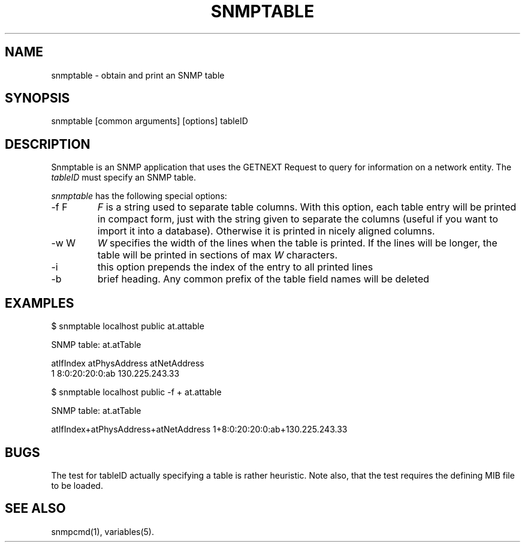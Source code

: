 .\" /************************************************************
.\" 	Copyright 1997 Niels Baggesen
.\" 
.\"                       All Rights Reserved
.\" 
.\" Permission to use, copy, modify, and distribute this software and its 
.\" documentation for any purpose and without fee is hereby granted, 
.\" provided that the above copyright notice appear in all copies.
.\" 
.\" I DISCLAIMS ALL WARRANTIES WITH REGARD TO THIS SOFTWARE, INCLUDING
.\" ALL IMPLIED WARRANTIES OF MERCHANTABILITY AND FITNESS, IN NO EVENT SHALL
.\" I BE LIABLE FOR ANY SPECIAL, INDIRECT OR CONSEQUENTIAL DAMAGES OR
.\" ANY DAMAGES WHATSOEVER RESULTING FROM LOSS OF USE, DATA OR PROFITS,
.\" WHETHER IN AN ACTION OF CONTRACT, NEGLIGENCE OR OTHER TORTIOUS ACTION,
.\" ARISING OUT OF OR IN CONNECTION WITH THE USE OR PERFORMANCE OF THIS
.\" SOFTWARE.
.\" ******************************************************************/
.TH SNMPTABLE 1 "14 Nov 1999"
.UC 4
.SH NAME
snmptable - obtain and print an SNMP table
.SH SYNOPSIS
snmptable [common arguments] [options] tableID
.SH DESCRIPTION
Snmptable is an SNMP application that uses the GETNEXT Request to query for
information on a network entity.
The \fItableID\fR must specify an SNMP table.
.PP
.I snmptable
has the following special options:
.IP "-f F"
\fIF\fR is a string used to separate table columns.
With this option, each table entry will be printed in compact form, just with
the string given to separate the columns (useful if you want to import it
into a database).
Otherwise it is printed in nicely aligned columns.
.IP "-w W"
\fIW\fR specifies the width of the lines when the table is printed.
If the lines will be longer, the table will be printed in sections of
max \fIW\fR characters.
.IP "-i"
this option prepends the index of the entry to all printed lines
.IP "-b"
brief heading. Any common prefix of the table field names will be
deleted
.PP
.SH EXAMPLES
$ snmptable localhost public at.attable

SNMP table: at.atTable

atIfIndex   atPhysAddress   atNetAddress
        1  8:0:20:20:0:ab 130.225.243.33
.PP
$ snmptable localhost public -f + at.attable

SNMP table: at.atTable

atIfIndex+atPhysAddress+atNetAddress
1+8:0:20:20:0:ab+130.225.243.33
.PP
.SH "BUGS"
The test for tableID actually specifying a table is rather heuristic.
Note also, that the test requires the defining MIB file to be loaded.
.PP
.SH "SEE ALSO"
snmpcmd(1), variables(5).
